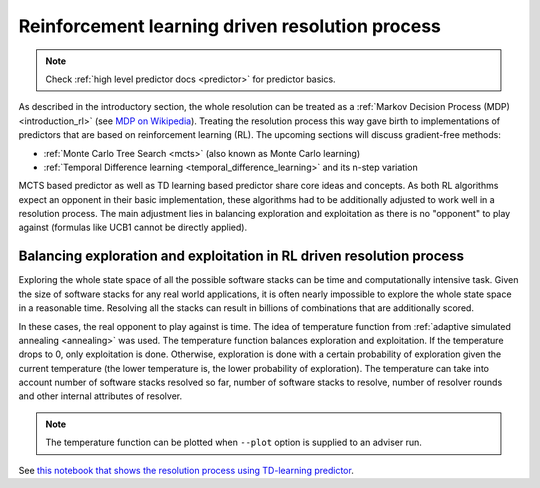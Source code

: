 .. _rl:

Reinforcement learning driven resolution process
------------------------------------------------

.. note::

  Check :ref:`high level predictor docs <predictor>` for predictor basics.

As described in the introductory section, the whole resolution can be treated
as a :ref:`Markov Decision Process (MDP) <introduction_rl>` (see `MDP on
Wikipedia <https://en.wikipedia.org/wiki/Markov_decision_process>`__). Treating
the resolution process this way gave birth to implementations of predictors
that are based on reinforcement learning (RL). The upcoming sections will
discuss gradient-free methods:

* :ref:`Monte Carlo Tree Search <mcts>` (also known as Monte Carlo learning)
* :ref:`Temporal Difference learning <temporal_difference_learning>` and its n-step variation

MCTS based predictor as well as TD learning based predictor share core ideas
and concepts. As both RL algorithms expect an opponent in their basic
implementation, these algorithms had to be additionally adjusted to work well
in a resolution process. The main adjustment lies in balancing exploration and
exploitation as there is no "opponent" to play against (formulas like UCB1
cannot be directly applied).

.. raw:: html

    <div style="position: relative; padding-bottom: 56.25%; height: 0; overflow: hidden; max-width: 100%; height: auto;">
        <iframe src="https://www.youtube.com/embed/WEJ65Rvj3lc" frameborder="0" allowfullscreen style="position: absolute; top: 0; left: 0; width: 100%; height: 100%;"></iframe>
    </div>

.. _rl_balancing:

Balancing exploration and exploitation in RL driven resolution process
======================================================================

Exploring the whole state space of all the possible software stacks can be time
and computationally intensive task. Given the size of software stacks for any
real world applications, it is often nearly impossible to explore the whole
state space in a reasonable time. Resolving all the stacks can result in
billions of combinations that are additionally scored.

In these cases, the real opponent to play against is time. The idea of
temperature function from :ref:`adaptive simulated annealing <annealing>` was
used. The temperature function balances exploration and exploitation. If
the temperature drops to 0, only exploitation is done. Otherwise, exploration is
done with a certain probability of exploration given the current temperature
(the lower temperature is, the lower probability of exploration). The
temperature can take into account number of software stacks resolved so far,
number of software stacks to resolve, number of resolver rounds and other
internal attributes of resolver.

.. note::

  The temperature function can be plotted when ``--plot`` option is supplied to
  an adviser run.

See `this notebook that shows the resolution process using TD-learning
predictor
<https://github.com/thoth-station/notebooks/blob/master/notebooks/development/Gradient-free%20reinforcement%20learning%20predictors.ipynb>`__.
